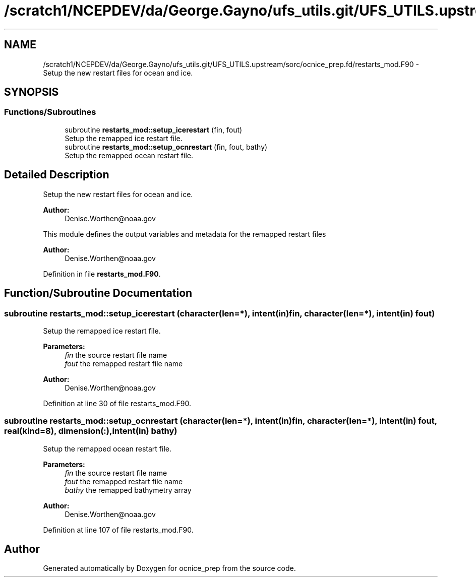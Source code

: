 .TH "/scratch1/NCEPDEV/da/George.Gayno/ufs_utils.git/UFS_UTILS.upstream/sorc/ocnice_prep.fd/restarts_mod.F90" 3 "Thu Jun 20 2024" "Version 1.13.0" "ocnice_prep" \" -*- nroff -*-
.ad l
.nh
.SH NAME
/scratch1/NCEPDEV/da/George.Gayno/ufs_utils.git/UFS_UTILS.upstream/sorc/ocnice_prep.fd/restarts_mod.F90 \- Setup the new restart files for ocean and ice\&.  

.SH SYNOPSIS
.br
.PP
.SS "Functions/Subroutines"

.in +1c
.ti -1c
.RI "subroutine \fBrestarts_mod::setup_icerestart\fP (fin, fout)"
.br
.RI "Setup the remapped ice restart file\&. "
.ti -1c
.RI "subroutine \fBrestarts_mod::setup_ocnrestart\fP (fin, fout, bathy)"
.br
.RI "Setup the remapped ocean restart file\&. "
.in -1c
.SH "Detailed Description"
.PP 
Setup the new restart files for ocean and ice\&. 


.PP
\fBAuthor:\fP
.RS 4
Denise.Worthen@noaa.gov
.RE
.PP
This module defines the output variables and metadata for the remapped restart files 
.PP
\fBAuthor:\fP
.RS 4
Denise.Worthen@noaa.gov 
.RE
.PP

.PP
Definition in file \fBrestarts_mod\&.F90\fP\&.
.SH "Function/Subroutine Documentation"
.PP 
.SS "subroutine restarts_mod::setup_icerestart (character(len=*), intent(in) fin, character(len=*), intent(in) fout)"

.PP
Setup the remapped ice restart file\&. 
.PP
\fBParameters:\fP
.RS 4
\fIfin\fP the source restart file name 
.br
\fIfout\fP the remapped restart file name
.RE
.PP
\fBAuthor:\fP
.RS 4
Denise.Worthen@noaa.gov 
.RE
.PP

.PP
Definition at line 30 of file restarts_mod\&.F90\&.
.SS "subroutine restarts_mod::setup_ocnrestart (character(len=*), intent(in) fin, character(len=*), intent(in) fout, real(kind=8), dimension(:), intent(in) bathy)"

.PP
Setup the remapped ocean restart file\&. 
.PP
\fBParameters:\fP
.RS 4
\fIfin\fP the source restart file name 
.br
\fIfout\fP the remapped restart file name 
.br
\fIbathy\fP the remapped bathymetry array
.RE
.PP
\fBAuthor:\fP
.RS 4
Denise.Worthen@noaa.gov 
.RE
.PP

.PP
Definition at line 107 of file restarts_mod\&.F90\&.
.SH "Author"
.PP 
Generated automatically by Doxygen for ocnice_prep from the source code\&.
